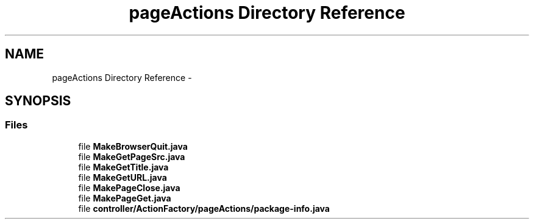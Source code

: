.TH "pageActions Directory Reference" 3 "Fri Sep 25 2015" "Version 1.0.0-Alpha" "BeSeenium" \" -*- nroff -*-
.ad l
.nh
.SH NAME
pageActions Directory Reference \- 
.SH SYNOPSIS
.br
.PP
.SS "Files"

.in +1c
.ti -1c
.RI "file \fBMakeBrowserQuit\&.java\fP"
.br
.ti -1c
.RI "file \fBMakeGetPageSrc\&.java\fP"
.br
.ti -1c
.RI "file \fBMakeGetTitle\&.java\fP"
.br
.ti -1c
.RI "file \fBMakeGetURL\&.java\fP"
.br
.ti -1c
.RI "file \fBMakePageClose\&.java\fP"
.br
.ti -1c
.RI "file \fBMakePageGet\&.java\fP"
.br
.ti -1c
.RI "file \fBcontroller/ActionFactory/pageActions/package-info\&.java\fP"
.br
.in -1c

